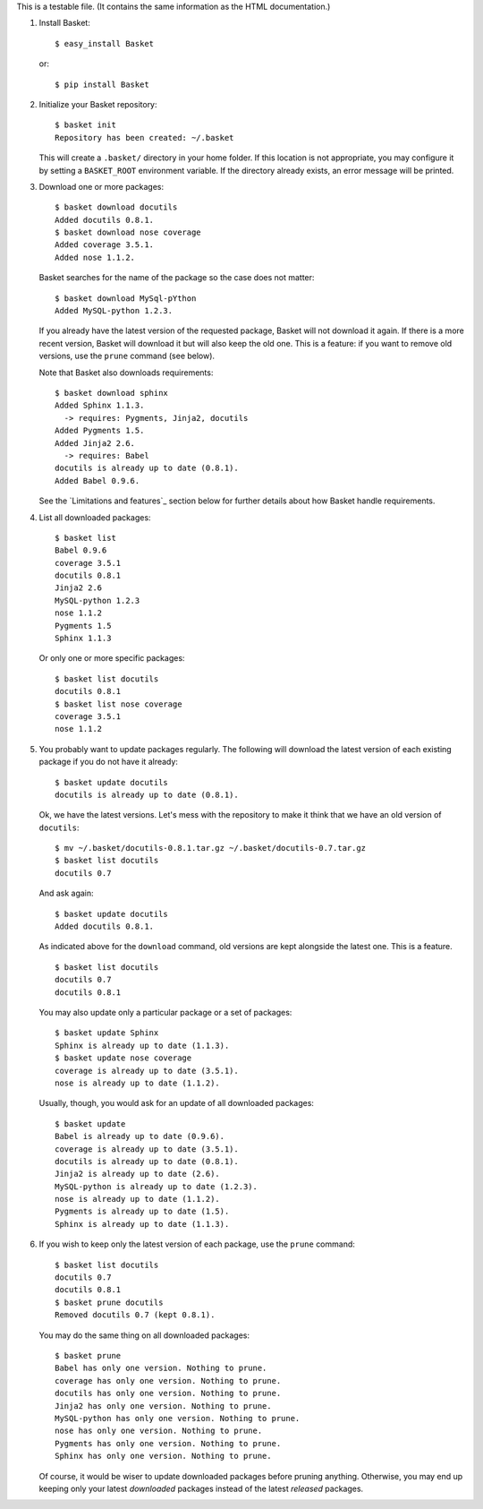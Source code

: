 This is a testable file. (It contains the same information as the HTML
documentation.)

1. Install Basket::

       $ easy_install Basket

   or::

       $ pip install Basket

2. Initialize your Basket repository::

       $ basket init
       Repository has been created: ~/.basket

   This will create a ``.basket/`` directory in your home folder. If
   this location is not appropriate, you may configure it by setting a
   ``BASKET_ROOT`` environment variable. If the directory already
   exists, an error message will be printed.

3. Download one or more packages::

       $ basket download docutils
       Added docutils 0.8.1.
       $ basket download nose coverage
       Added coverage 3.5.1.
       Added nose 1.1.2.

   Basket searches for the name of the package so the case does not
   matter::

       $ basket download MySql-pYthon
       Added MySQL-python 1.2.3.

   If you already have the latest version of the requested package,
   Basket will not download it again. If there is a more recent
   version, Basket will download it but will also keep the old
   one. This is a feature: if you want to remove old versions, use the
   ``prune`` command (see below).

   Note that Basket also downloads requirements::

       $ basket download sphinx
       Added Sphinx 1.1.3.
         -> requires: Pygments, Jinja2, docutils
       Added Pygments 1.5.
       Added Jinja2 2.6.
         -> requires: Babel
       docutils is already up to date (0.8.1).
       Added Babel 0.9.6.

   See the `Limitations and features`_ section below for further
   details about how Basket handle requirements.

4. List all downloaded packages::

       $ basket list
       Babel 0.9.6
       coverage 3.5.1
       docutils 0.8.1
       Jinja2 2.6
       MySQL-python 1.2.3
       nose 1.1.2
       Pygments 1.5
       Sphinx 1.1.3

   Or only one or more specific packages::

       $ basket list docutils
       docutils 0.8.1
       $ basket list nose coverage
       coverage 3.5.1
       nose 1.1.2

5. You probably want to update packages regularly. The following will
   download the latest version of each existing package if you do not
   have it already::

       $ basket update docutils
       docutils is already up to date (0.8.1).

   Ok, we have the latest versions. Let's mess with the repository to
   make it think that we have an old version of ``docutils``::

       $ mv ~/.basket/docutils-0.8.1.tar.gz ~/.basket/docutils-0.7.tar.gz
       $ basket list docutils
       docutils 0.7

   And ask again::

       $ basket update docutils
       Added docutils 0.8.1.

   As indicated above for the ``download`` command, old versions are
   kept alongside the latest one. This is a feature.

   ::

       $ basket list docutils
       docutils 0.7
       docutils 0.8.1

   You may also update only a particular package or a set of packages::

       $ basket update Sphinx
       Sphinx is already up to date (1.1.3).
       $ basket update nose coverage
       coverage is already up to date (3.5.1).
       nose is already up to date (1.1.2).

   Usually, though, you would ask for an update of all downloaded packages::

       $ basket update
       Babel is already up to date (0.9.6).
       coverage is already up to date (3.5.1).
       docutils is already up to date (0.8.1).
       Jinja2 is already up to date (2.6).
       MySQL-python is already up to date (1.2.3).
       nose is already up to date (1.1.2).
       Pygments is already up to date (1.5).
       Sphinx is already up to date (1.1.3).

6. If you wish to keep only the latest version of each package, use
   the ``prune`` command::

       $ basket list docutils
       docutils 0.7
       docutils 0.8.1
       $ basket prune docutils
       Removed docutils 0.7 (kept 0.8.1).

   You may do the same thing on all downloaded packages::

       $ basket prune
       Babel has only one version. Nothing to prune.
       coverage has only one version. Nothing to prune.
       docutils has only one version. Nothing to prune.
       Jinja2 has only one version. Nothing to prune.
       MySQL-python has only one version. Nothing to prune.
       nose has only one version. Nothing to prune.
       Pygments has only one version. Nothing to prune.
       Sphinx has only one version. Nothing to prune.

   Of course, it would be wiser to update downloaded packages before
   pruning anything. Otherwise, you may end up keeping only your
   latest *downloaded* packages instead of the latest *released*
   packages.